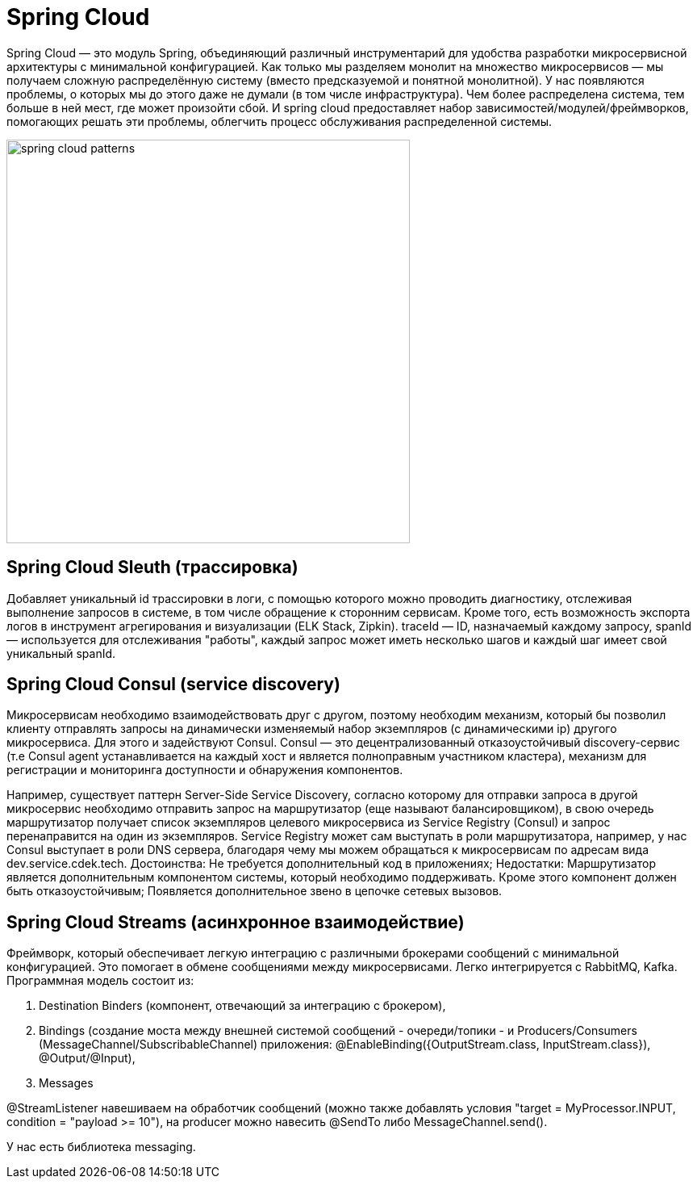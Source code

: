 = Spring Cloud

Spring Cloud — это модуль Spring, объединяющий различный инструментарий для удобства разработки микросервисной архитектуры
с минимальной конфигурацией.
Как только мы разделяем монолит на множество микросервисов — мы получаем сложную распределённую систему
(вместо предсказуемой и понятной монолитной). У нас появляются проблемы, о которых мы до этого даже не думали (в том числе инфраструктура). Чем более распределена система, тем больше в ней мест, где может произойти сбой.
И spring cloud предоставляет набор зависимостей/модулей/фреймворков, помогающих решать эти проблемы, облегчить процесс обслуживания распределенной системы.

image::spring-cloud-patterns.png[width=500]

== Spring Cloud Sleuth (трассировка)
Добавляет уникальный id трассировки в логи, с помощью которого можно проводить диагностику, отслеживая выполнение запросов в системе, в том числе обращение к сторонним сервисам. Кроме того, есть возможность экспорта логов в инструмент агрегирования и визуализации (ELK Stack, Zipkin).
traceId — ID, назначаемый каждому запросу,
spanId — используется для отслеживания "работы", каждый запрос может иметь несколько шагов и каждый шаг имеет свой уникальный spanId.

== Spring Cloud Consul (service discovery)
Микросервисам необходимо взаимодействовать друг с другом, поэтому необходим
механизм, который бы позволил клиенту отправлять запросы на динамически изменяемый набор экземпляров (с динамическими ip) другого микросервиса.
Для этого и задействуют Consul. Consul — это децентрализованный отказоустойчивый discovery-сервис
(т.е Consul agent устанавливается на каждый хост и является полноправным участником кластера),
механизм для регистрации и мониторинга доступности и обнаружения компонентов.

Например, существует паттерн Server-Side Service Discovery, согласно которому
для отправки запроса в другой микросервис необходимо отправить запрос на маршрутизатор (еще называют балансировщиком),
в свою очередь маршрутизатор получает список экземпляров целевого микросервиса из Service Registry (Consul) и запрос перенаправится на один из экземпляров. Service Registry может сам выступать в роли маршрутизатора, например, у нас Consul выступает в роли DNS сервера, благодаря чему мы можем обращаться к микросервисам по адресам вида dev.service.cdek.tech.
Достоинства:
Не требуется дополнительный код в приложениях;
Недостатки:
Маршрутизатор является дополнительным компонентом системы, который необходимо поддерживать.
Кроме этого компонент должен быть отказоустойчивым;
Появляется дополнительное звено в цепочке сетевых вызовов.

== Spring Cloud Streams (асинхронное взаимодействие)
Фреймворк, который обеспечивает легкую интеграцию с различными брокерами сообщений
с минимальной конфигурацией. Это помогает в обмене сообщениями между микросервисами.
Легко интегрируется с RabbitMQ, Kafka.
Программная модель состоит из:

. Destination Binders (компонент, отвечающий за интеграцию с брокером),
. Bindings (создание моста между внешней системой сообщений - очереди/топики -
и Producers/Consumers (MessageChannel/SubscribableChannel) приложения: @EnableBinding({OutputStream.class, InputStream.class}), @Output/@Input),
. Messages

@StreamListener навешиваем на обработчик сообщений (можно также добавлять условия "target = MyProcessor.INPUT,
condition = "payload >= 10"), на producer можно навесить @SendTo либо MessageChannel.send().

У нас есть библиотека messaging.
